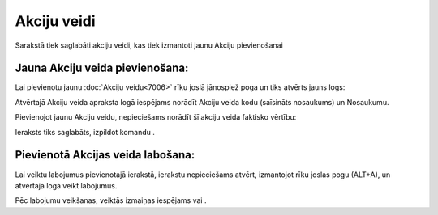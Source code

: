 .. 7005 Akciju veidi**************** 


Sarakstā tiek saglabāti akciju veidi, kas tiek izmantoti jaunu Akciju
pievienošanai



Jauna Akciju veida pievienošana:
++++++++++++++++++++++++++++++++

Lai pievienotu jaunu :doc:`Akciju veidu<7006>` rīku joslā jānospiež
poga un tiks atvērts jauns logs:







Atvērtajā Akciju veida apraksta logā iespējams norādīt Akciju veida
kodu (saīsināts nosaukums) un Nosaukumu.



Pievienojot jaunu Akciju veidu, nepieciešams norādīt šī akciju veida
faktisko vērtību:







Ieraksts tiks saglabāts, izpildot komandu .



Pievienotā Akcijas veida labošana:
++++++++++++++++++++++++++++++++++

Lai veiktu labojumus pievienotajā ierakstā, ierakstu nepieciešams
atvērt, izmantojot rīku joslas pogu (ALT+A), un atvērtajā logā veikt
labojumus.

Pēc labojumu veikšanas, veiktās izmaiņas iespējams vai .

 